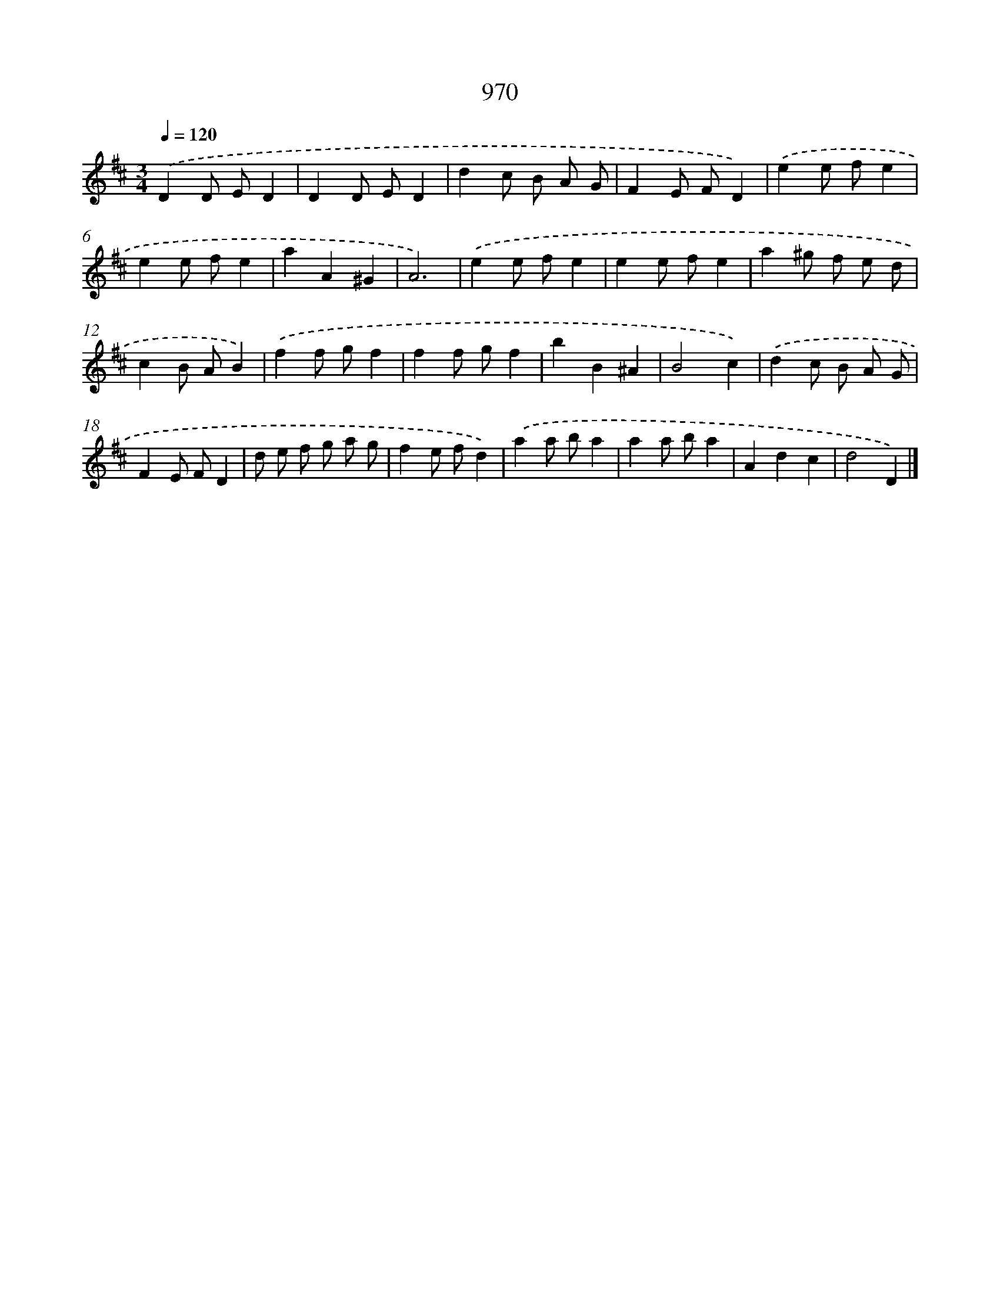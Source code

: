 X: 8740
T: 970
%%abc-version 2.0
%%abcx-abcm2ps-target-version 5.9.1 (29 Sep 2008)
%%abc-creator hum2abc beta
%%abcx-conversion-date 2018/11/01 14:36:49
%%humdrum-veritas 2363279187
%%humdrum-veritas-data 104372311
%%continueall 1
%%barnumbers 0
L: 1/8
M: 3/4
Q: 1/4=120
K: D clef=treble
.('D2D ED2 |
D2D ED2 |
d2c B A G |
F2E FD2) |
.('e2e fe2 |
e2e fe2 |
a2A2^G2 |
A6) |
.('e2e fe2 |
e2e fe2 |
a2^g f e d |
c2B AB2) |
.('f2f gf2 |
f2f gf2 |
b2B2^A2 |
B4c2) |
.('d2c B A G |
F2E FD2 |
d e f g a g |
f2e fd2) |
.('a2a ba2 |
a2a ba2 |
A2d2c2 |
d4D2) |]
